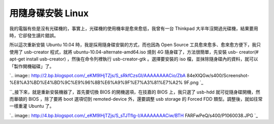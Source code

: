 用隨身碟安裝 Linux
================================================================================

我的電腦有些是沒有光碟機的，事實上，光碟機的使用機率是愈來愈低，我曾有一台 Thinkpad 大半年沒開過光碟機，結果要用時，它卻發生讀片錯誤。

所以這次重新安裝 Ubuntu 10.04 時，我是採用隨身碟安裝的方式，而也因為 Open Source 工具愈來愈多、愈來愈方便下，我只使用了
usb-creator 程式，就將 ubuntu-10.04-alternate-amd64.iso 燒到 4G 隨身碟了，方法很簡單，先安裝 usb-
creator(# apt-get install usb-creator) ，然後在命令列裡執行 usb-creator-gtk 。選擇要安裝的 iso
檔，並抹除隨身碟內的資料，就可以「製作開機磁碟」了。




`.. image:: http://2.bp.blogspot.com/_eKM9lHjTZjs/S_sRkfCzsGI/AAAAAAAACio/ZbA
84eXlQGw/s400/Screenshot-%E8%A3%BD%E4%BD%9C%E9%96%8B%E6%A9%9F%E7%A3%81%E7%A2%
9F.png
`_




``_接下來，就是重新安裝機器了，首先要切換 BIOS 的開機選項，在技嘉的 BIOS 上，我只選了 usb-hdd 就可從隨身碟開機，然而華碩的
BIOS ，除了要將 boot 選項切到 remoted-device 外，還要調整 usb storage 的 Forced FDD
類型。調整後，就如往常一樣重灌 Ubuntu 了。




`.. image:: http://4.bp.blogspot.com/_eKM9lHjTZjs/S_sTJTflg-I/AAAAAAAACiw/BTH
FARFwPeQ/s400/P1060038.JPG
`_



.. _所以這次重新安裝 Ubuntu 10.04 時，我是採用隨身碟安裝的方式，而也因為 Open Source
    工具愈來愈多、愈來愈方便下，我只使用了 usb-creator 程式，就將 ubuntu-10.04-alternate-amd64.iso 燒到
    4G 隨身碟了，方法很簡單，先安裝 usb-creator(# apt-get install usb-creator) ，然後在命令列裡執行
    usb-creator-gtk 。選擇要安裝的 iso 檔，並抹除隨身碟內的資料，就可以「製作開機磁碟」了。: http://2.bp.blogs
    pot.com/_eKM9lHjTZjs/S_sRkfCzsGI/AAAAAAAACio/ZbA84eXlQGw/s1600/Screenshot
    -%E8%A3%BD%E4%BD%9C%E9%96%8B%E6%A9%9F%E7%A3%81%E7%A2%9F.png
.. _接下來，就是重新安裝機器了，首先要切換 BIOS 的開機選項，在技嘉的 BIOS 上，我只選了 usb-hdd
    就可從隨身碟開機，然而華碩的 BIOS ，除了要將 boot 選項切到 remoted-device 外，還要調整 usb storage 的
    Forced FDD 類型。調整後，就如往常一樣重灌 Ubuntu 了。: http://4.bp.blogspot.com/_eKM9lHjTZ
    js/S_sTJTflg-I/AAAAAAAACiw/BTHFARFwPeQ/s1600/P1060038.JPG


.. author:: default
.. categories:: chinese
.. tags:: linux, ubuntu
.. comments::